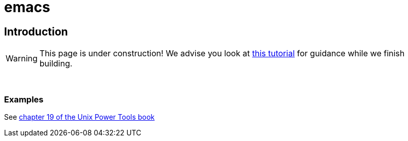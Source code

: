 = emacs

== Introduction

[WARNING]
====
This page is under construction! We advise you look at xref:https://opensource.com/article/20/3/getting-started-emacs[this tutorial] for guidance while we finish building.
====

{sp}+

=== Examples

See https://learning.oreilly.com/library/view/unix-power-tools/0596003307/ch19.html[chapter 19 of the Unix Power Tools book]

